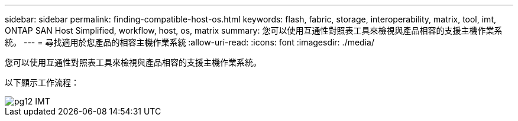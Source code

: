 ---
sidebar: sidebar 
permalink: finding-compatible-host-os.html 
keywords: flash, fabric, storage, interoperability, matrix, tool, imt, ONTAP SAN Host Simplified, workflow, host, os, matrix 
summary: 您可以使用互通性對照表工具來檢視與產品相容的支援主機作業系統。 
---
= 尋找適用於您產品的相容主機作業系統
:allow-uri-read: 
:icons: font
:imagesdir: ./media/


[role="lead"]
您可以使用互通性對照表工具來檢視與產品相容的支援主機作業系統。

以下顯示工作流程：

image::pg12_imt.png[pg12 IMT]
